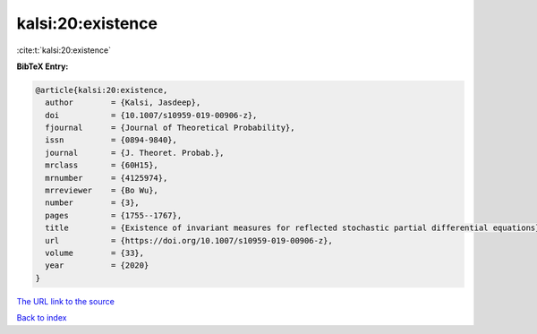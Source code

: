 kalsi:20:existence
==================

:cite:t:`kalsi:20:existence`

**BibTeX Entry:**

.. code-block:: bibtex

   @article{kalsi:20:existence,
     author        = {Kalsi, Jasdeep},
     doi           = {10.1007/s10959-019-00906-z},
     fjournal      = {Journal of Theoretical Probability},
     issn          = {0894-9840},
     journal       = {J. Theoret. Probab.},
     mrclass       = {60H15},
     mrnumber      = {4125974},
     mrreviewer    = {Bo Wu},
     number        = {3},
     pages         = {1755--1767},
     title         = {Existence of invariant measures for reflected stochastic partial differential equations},
     url           = {https://doi.org/10.1007/s10959-019-00906-z},
     volume        = {33},
     year          = {2020}
   }

`The URL link to the source <https://doi.org/10.1007/s10959-019-00906-z>`__


`Back to index <../By-Cite-Keys.html>`__
